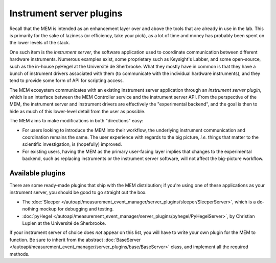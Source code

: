 Instrument server plugins
=========================


Recall that the MEM is intended as an enhancement layer over and above the
tools that are already in use in the lab.
This is primarily for the sake of laziness (or efficiency, take your pick), as
a lot of time and money has probably been spent on the lower levels of the
stack.

One such item is the *instrument server*, the software application used to
coordinate communication between different hardware instruments.
Numerous examples exist, some proprietary such as Keysight's Labber, and some
open-source, such as the in-house pyHegel at the Université de Sherbrooke.
What they mostly have in common is that they have a bunch of instrument drivers
associated with them (to communicate with the individual hardware instruments),
and they tend to provide some form of API for scripting access.

The MEM ecosystem communicates with an existing instrument server application
through an *instrument server plugin*, which is an interface between the
MEM Controller service and the instrument server API.
From the perspective of the MEM, the instrument server and instrument drivers
are effectively the "experimental backend", and the goal is then to hide as
much of this lower-level detail from the user as possible.


The MEM aims to make modifications in both "directions" easy:

- For users looking to introduce the MEM into their workflow, the underlying
  instrument communication and coordination remains the same.
  The user experience with regards to the big picture, *i.e.* things that
  matter to the scientific investigation, is (hopefully) improved.
- For existing users, having the MEM as the primary user-facing layer implies
  that changes to the experimental backend, such as replacing instruments or
  the instrument server software, will not affect the big-picture workflow.


Available plugins
-----------------

There are some ready-made plugins that ship with the MEM distribution;
if you're using one of these applications as your instrument server, you should
be good to go straight out the box.

- The :doc:`Sleeper </autoapi/measurement_event_manager/server_plugins/sleeper/SleeperServer>`,
  which is a do-nothing mockup for debugging and testing.
- :doc:`pyHegel </autoapi/measurement_event_manager/server_plugins/pyhegel/PyHegelServer>`,
  by Christian Lupien at the Université de Sherbrooke.

If your instrument server of choice does *not* appear on this list, you will
have to write your own plugin for the MEM to function.
Be sure to inherit from the abstract
:doc:`BaseServer </autoapi/measurement_event_manager/server_plugins/base/BaseServer>`
class, and implement all the required methods.
